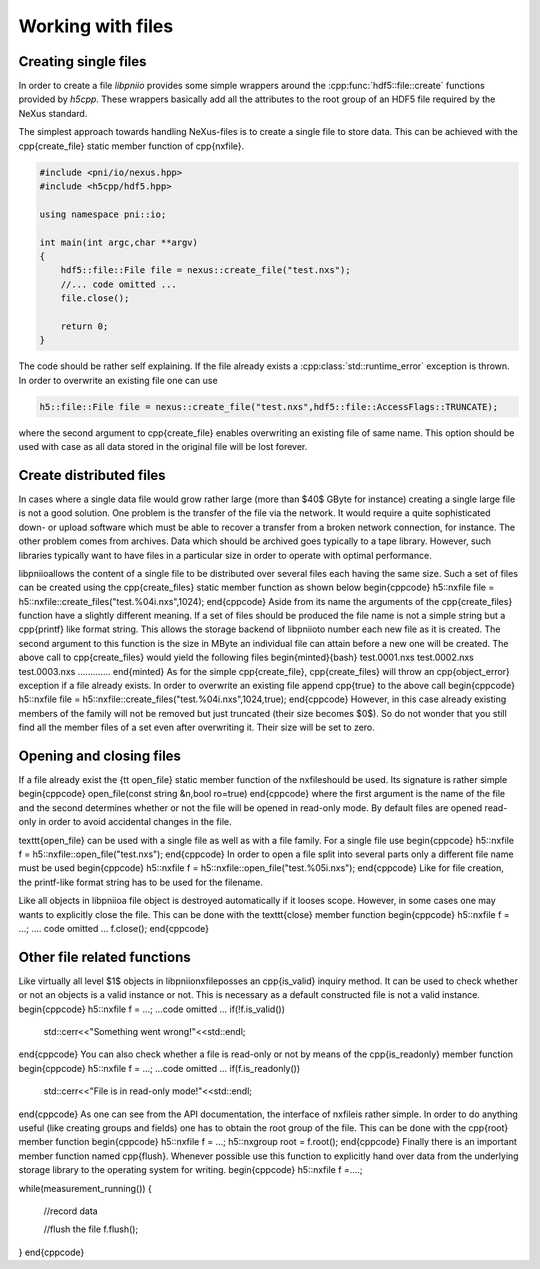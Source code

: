 ==================
Working with files
==================

Creating single files
=====================

In order to create a file *libpniio* provides some simple wrappers around 
the :cpp:func:`hdf5::file::create` functions provided by *h5cpp*. These wrappers
basically add all the attributes to the root group of an HDF5 file required 
by the NeXus standard. 

The simplest approach towards handling NeXus-files is to create a single file 
to store data. This can be achieved with the \cpp{create\_file} static member 
function of \cpp{nxfile}.

.. code-block:: cpp

   #include <pni/io/nexus.hpp>
   #include <h5cpp/hdf5.hpp>
   
   using namespace pni::io;
   
   int main(int argc,char **argv)
   {
       hdf5::file::File file = nexus::create_file("test.nxs");
       //... code omitted ...
       file.close();
   
       return 0;
   }

The code should be rather self explaining.  If the file already exists a
:cpp:class:`std::runtime_error` exception is thrown. 
In order to overwrite an existing file one can use

.. code-block:: cpp

   h5::file::File file = nexus::create_file("test.nxs",hdf5::file::AccessFlags::TRUNCATE);

where the second argument to \cpp{create\_file} enables overwriting an existing
file of same name. This option should be used with case as all data stored in 
the original file will be lost forever. 

Create distributed files
========================

In cases where a single data file would grow rather large (more than $40$ GByte
for instance) creating a single large file is not a good solution. One problem
is the transfer of the file via the network. It would require a quite
sophisticated down- or upload software which must be able to recover a transfer
from a broken network connection, for instance. 
The other problem comes from archives. Data which should be archived goes
typically to a tape library. However, such libraries typically want to have
files in a particular size in order to operate with optimal performance. 

\libpniio\ allows the content of a single file to be distributed over several
files each having the same size. Such a set of files can be created using the 
\cpp{create\_files} static member function as shown below
\begin{cppcode}
h5::nxfile file = h5::nxfile::create_files("test.%04i.nxs",1024);
\end{cppcode}
Aside from its name the arguments of the \cpp{create\_files} function have 
a slightly different meaning. If a set of files should be produced the file name
is not a simple string but a \cpp{printf} like format string. This allows the
storage backend of \libpniio\ to number each new file as it is created.
The second argument to this function is the size in MByte an individual file can 
attain before a new one will be created. The above call to \cpp{create\_files}
would yield the following files
\begin{minted}{bash}
test.0001.nxs
test.0002.nxs
test.0003.nxs
.............
\end{minted}
As for the simple \cpp{create\_file}, \cpp{create\_files} will throw an
\cpp{object\_error} exception if a file already exists. In order to overwrite an
existing file append \cpp{true} to the above call 
\begin{cppcode}
h5::nxfile file = h5::nxfile::create_files("test.%04i.nxs",1024,true);
\end{cppcode}
However, in this case already existing members of the family will not be removed
but just truncated (their size becomes $0$). So do not wonder that you still
find all the member files of a set even after overwriting it. Their size will be
set to zero.


Opening and closing files
=========================

If a file already exist the {\tt open\_file} static member function of the
\nxfile\ should be used.  Its signature is rather simple 
\begin{cppcode}
open_file(const string &n,bool ro=true)
\end{cppcode}
where the first argument is the name of the file and the second determines
whether or not the file will be opened in read-only mode. By default files are
opened read-only in order to avoid accidental changes in the file. 

\texttt{open\_file} can be used with a single file as well as with a file
family. For a single file use 
\begin{cppcode}
h5::nxfile f = h5::nxfile::open_file("test.nxs");
\end{cppcode}
In order to open a file split into several parts only a different file name 
must be used
\begin{cppcode}
h5::nxfile f = h5::nxfile::open_file("test.%05i.nxs");
\end{cppcode}
Like for file creation, the printf-like format string has to be used for the 
filename. 

Like all objects in \libpniio\ a file object is destroyed automatically if it
looses scope.  However, in some cases one may wants to explicitly close the
file. This can be done with the \texttt{close} member function
\begin{cppcode}
h5::nxfile f = ...;
.... code omitted ...
f.close();
\end{cppcode}


Other file related functions
============================

Like virtually all level $1$ objects in \libpniio\ \nxfile\ posses an
\cpp{is\_valid} inquiry method. It can be used to check whether or not an
objects is a valid instance or not. This is necessary as a default constructed
file is not a valid instance. 
\begin{cppcode}
h5::nxfile f = ...;
...code omitted ...
if(!f.is_valid())
    std::cerr<<"Something went wrong!"<<std::endl;
\end{cppcode}
You can also check whether a file is read-only or not by means of the 
\cpp{is\_readonly} member function 
\begin{cppcode}
h5::nxfile f = ...;
...code omitted ...
if(f.is_readonly())
    std::cerr<<"File is in read-only mode!"<<std::endl;
\end{cppcode}
As one can see from the API documentation, the interface of \nxfile\ is rather
simple. In order to do anything useful (like creating groups and fields) one 
has to obtain the root group of the file. This can be done with the 
\cpp{root} member function
\begin{cppcode}
h5::nxfile f = ...;
h5::nxgroup root = f.root();
\end{cppcode}
Finally there is an important member function named \cpp{flush}. Whenever
possible use this function to explicitly hand over data from the underlying
storage library to the operating system for writing.
\begin{cppcode}
h5::nxfile f =....;

while(measurement_running())
{
    //record data

    //flush the file
    f.flush();
}
\end{cppcode}

